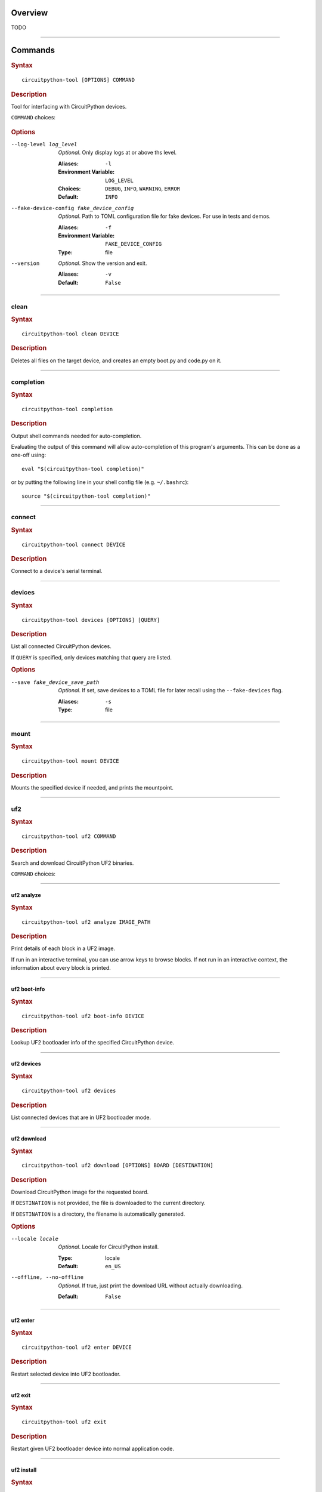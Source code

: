 ########################################
Overview
########################################
TODO


----

.. _command-:

########################################
Commands
########################################

.. rubric:: Syntax
.. parsed-literal::

   circuitpython-tool [OPTIONS] COMMAND

.. rubric:: Description

Tool for interfacing with CircuitPython devices.

``COMMAND`` choices:

   .. hlist::

      * :ref:`clean<command-clean>`
      * :ref:`completion<command-completion>`
      * :ref:`connect<command-connect>`
      * :ref:`devices<command-devices>`
      * :ref:`mount<command-mount>`
      * :ref:`uf2<command-uf2>`
      * :ref:`unmount<command-unmount>`
      * :ref:`upload<command-upload>`


.. rubric:: Options

--log-level log_level

   *Optional*. Only display logs at or above ths level.

   :Aliases: ``-l``
   :Environment Variable: ``LOG_LEVEL``
   :Choices: ``DEBUG``, ``INFO``, ``WARNING``, ``ERROR``
   :Default: ``INFO``


--fake-device-config fake_device_config

   *Optional*. Path to TOML configuration file for fake devices. For use in tests and demos.

   :Aliases: ``-f``
   :Environment Variable: ``FAKE_DEVICE_CONFIG``
   :Type: file


--version

   *Optional*. Show the version and exit.

   :Aliases: ``-v``
   :Default: ``False``





----

.. _command-clean:

****************************************
clean
****************************************

.. rubric:: Syntax
.. parsed-literal::

   circuitpython-tool clean DEVICE

.. rubric:: Description

Deletes all files on the target device, and creates an empty boot.py and code.py on it.




----

.. _command-completion:

****************************************
completion
****************************************

.. rubric:: Syntax
.. parsed-literal::

   circuitpython-tool completion

.. rubric:: Description

Output shell commands needed for auto-completion.

Evaluating the output of this command will allow auto-completion of this
program's arguments. This can be done as a one-off using::

  eval "$(circuitpython-tool completion)"

or by putting the following line in your shell config file (e.g. ``~/.bashrc``)::

  source "$(circuitpython-tool completion)"




----

.. _command-connect:

****************************************
connect
****************************************

.. rubric:: Syntax
.. parsed-literal::

   circuitpython-tool connect DEVICE

.. rubric:: Description

Connect to a device's serial terminal.




----

.. _command-devices:

****************************************
devices
****************************************

.. rubric:: Syntax
.. parsed-literal::

   circuitpython-tool devices [OPTIONS] [QUERY]

.. rubric:: Description

List all connected CircuitPython devices.

If ``QUERY`` is specified, only devices matching that query are listed.


.. rubric:: Options

--save fake_device_save_path

   *Optional*. If set, save devices to a TOML file for later recall using the ``--fake-devices`` flag.

   :Aliases: ``-s``
   :Type: file





----

.. _command-mount:

****************************************
mount
****************************************

.. rubric:: Syntax
.. parsed-literal::

   circuitpython-tool mount DEVICE

.. rubric:: Description

Mounts the specified device if needed, and prints the mountpoint.




----

.. _command-uf2:

****************************************
uf2
****************************************

.. rubric:: Syntax
.. parsed-literal::

   circuitpython-tool uf2 COMMAND

.. rubric:: Description

Search and download CircuitPython UF2 binaries.

``COMMAND`` choices:

   .. hlist::

      * :ref:`analyze<command-uf2-analyze>`
      * :ref:`boot-info<command-uf2-boot-info>`
      * :ref:`devices<command-uf2-devices>`
      * :ref:`download<command-uf2-download>`
      * :ref:`enter<command-uf2-enter>`
      * :ref:`exit<command-uf2-exit>`
      * :ref:`install<command-uf2-install>`
      * :ref:`mount<command-uf2-mount>`
      * :ref:`nuke<command-uf2-nuke>`
      * :ref:`unmount<command-uf2-unmount>`
      * :ref:`versions<command-uf2-versions>`




----

.. _command-uf2-analyze:

uf2 analyze
========================================

.. rubric:: Syntax
.. parsed-literal::

   circuitpython-tool uf2 analyze IMAGE_PATH

.. rubric:: Description

Print details of each block in a UF2 image.

If run in an interactive terminal, you can use arrow keys to browse blocks.
If not run in an interactive context, the information about every block is
printed.




----

.. _command-uf2-boot-info:

uf2 boot-info
========================================

.. rubric:: Syntax
.. parsed-literal::

   circuitpython-tool uf2 boot-info DEVICE

.. rubric:: Description

Lookup UF2 bootloader info of the specified CircuitPython device.




----

.. _command-uf2-devices:

uf2 devices
========================================

.. rubric:: Syntax
.. parsed-literal::

   circuitpython-tool uf2 devices

.. rubric:: Description

List connected devices that are in UF2 bootloader mode.




----

.. _command-uf2-download:

uf2 download
========================================

.. rubric:: Syntax
.. parsed-literal::

   circuitpython-tool uf2 download [OPTIONS] BOARD [DESTINATION]

.. rubric:: Description

Download CircuitPython image for the requested board.

If ``DESTINATION`` is not provided, the file is downloaded to the current directory.

If ``DESTINATION`` is a directory, the filename is automatically generated.


.. rubric:: Options

--locale locale

   *Optional*. Locale for CircuitPython install.

   :Type: locale
   :Default: ``en_US``


--offline, --no-offline

   *Optional*. If true, just print the download URL without actually downloading.

   :Default: ``False``





----

.. _command-uf2-enter:

uf2 enter
========================================

.. rubric:: Syntax
.. parsed-literal::

   circuitpython-tool uf2 enter DEVICE

.. rubric:: Description

Restart selected device into UF2 bootloader.




----

.. _command-uf2-exit:

uf2 exit
========================================

.. rubric:: Syntax
.. parsed-literal::

   circuitpython-tool uf2 exit

.. rubric:: Description

Restart given UF2 bootloader device into normal application code.




----

.. _command-uf2-install:

uf2 install
========================================

.. rubric:: Syntax
.. parsed-literal::

   circuitpython-tool uf2 install [OPTIONS]

.. rubric:: Description

Install a UF2 image onto a connected UF2 bootloader device.

If a CircuitPython device is specified with ``--device``, then we restart that
device into its UF2 bootloader and install the image onto it. If ``--device``
is not specified, we assume there is already a connected UF2 bootloader device.


.. rubric:: Options

--image_path image_path

   *Optional*. If specified, install this already-existing UF2 image.

   :Aliases: ``-i``
   :Type: file


--board board

   *Optional*. If specified, automatically download and install appropriate CircuitPython UF2 image for this board ID.

   :Aliases: ``-b``
   :Type: board_id


--device query

   *Optional*. If specified, this device will be restarted into its UF2 bootloader and be used as the target device for installing the image.

   :Aliases: ``-d``
   :Type: query


--locale locale

   *Optional*. Locale for CircuitPython install. Not used if an explicit image is given using ``--image_path``.

   :Type: locale
   :Default: ``en_US``


--delete-download, --no-delete-download

   *Optional*. Delete any downloaded UF2 images on exit.

   :Default: ``True``





----

.. _command-uf2-mount:

uf2 mount
========================================

.. rubric:: Syntax
.. parsed-literal::

   circuitpython-tool uf2 mount

.. rubric:: Description

Mount connected UF2 bootloader device if needed and print the mountpoint.




----

.. _command-uf2-nuke:

uf2 nuke
========================================

.. rubric:: Syntax
.. parsed-literal::

   circuitpython-tool uf2 nuke

.. rubric:: Description

Clear out flash memory on UF2 bootloader device.




----

.. _command-uf2-unmount:

uf2 unmount
========================================

.. rubric:: Syntax
.. parsed-literal::

   circuitpython-tool uf2 unmount

.. rubric:: Description

Unmount connected UF2 bootloader device if needed.




----

.. _command-uf2-versions:

uf2 versions
========================================

.. rubric:: Syntax
.. parsed-literal::

   circuitpython-tool uf2 versions

.. rubric:: Description

List available CircuitPython boards.




----

.. _command-unmount:

****************************************
unmount
****************************************

.. rubric:: Syntax
.. parsed-literal::

   circuitpython-tool unmount DEVICE

.. rubric:: Description

Unmounts the specified device if needed.




----

.. _command-upload:

****************************************
upload
****************************************

.. rubric:: Syntax
.. parsed-literal::

   circuitpython-tool upload [OPTIONS] DEVICE

.. rubric:: Description

Continuously upload code to device in response to source file changes.

The contents of the specified source directory will be copied onto the given
CircuitPython device.

If ``--mode`` is ``single-shot``, then the code is uploaded and then the command exits.

If ``--mode`` is ``watch``, then this commnd will perform one upload, and then
will continue running. The command will wait for filesystem events from all
paths and descendant paths of the source tree, and will re-upload code to
the device on each event.


.. rubric:: Options

--dir source_dir

   *Optional*. Path containing source code to upload. If not specified, the source directory is guessed by searching the current directory and its descendants for user code (e.g. ``code.py``).

   :Aliases: ``-d``
   :Type: directory


--circup, --no-circup

   *Optional*. If true, use `circup` to automatically install library dependencies on the target device.

   :Default: ``False``


--mode mode

   *Optional*. Whether to upload code once, or continuously.

   :Choices: ``single-shot``, ``watch``
   :Default: ``watch``


--batch-period batch_period

   *Optional*. Batch filesystem events that happen within this period. This reduces spurious uploads when files update in quick succession. Unit: seconds

   :Type: float
   :Default: ``0.25``



